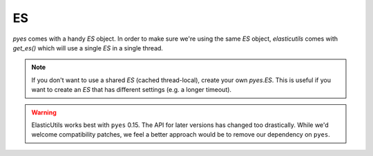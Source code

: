==
ES
==

`pyes` comes with a handy `ES` object.  In order to make sure we're using the
same `ES` object, `elasticutils` comes with `get_es()` which will use a single
`ES` in a single thread.

.. Note::

    If you don't want to use a shared `ES` (cached thread-local), create your
    own `pyes.ES`. This is useful if you want to create an `ES` that has
    different settings (e.g. a longer timeout).

.. warning::
  ElasticUtils works best with ``pyes`` 0.15.  The API for later versions
  has changed too drastically.   While we'd welcome compatibility patches,
  we feel a better approach would be to remove our dependency on ``pyes``.
